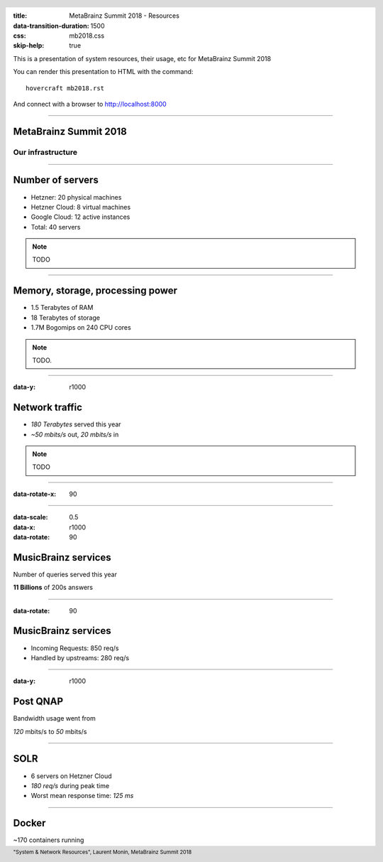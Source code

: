 :title: MetaBrainz Summit 2018 - Resources
:data-transition-duration: 1500
:css: mb2018.css
:skip-help: true

This is a presentation of system resources, their usage, etc for MetaBrainz Summit 2018

You can render this presentation to HTML with the command::

    hovercraft mb2018.rst

And connect with a browser to http://localhost:8000

.. header::

    .. image:: images/background.png

 
 .. footer::

    "System & Network Resources", Laurent Monin, MetaBrainz Summit 2018 

----

MetaBrainz Summit 2018
======================

Our infrastructure
------------------


----

Number of servers
=================

* Hetzner: 20 physical machines

* Hetzner Cloud: 8 virtual machines

* Google Cloud: 12 active instances

* Total: 40 servers

.. note::

    TODO

----

Memory, storage, processing power
=================================

* 1.5 Terabytes of RAM

* 18 Terabytes of storage

* 1.7M Bogomips on 240 CPU cores


.. note::

    TODO.

----

:data-y: r1000

Network traffic
===============

* *180 Terabytes* served this year

* *~50 mbits/s* out, *20 mbits/s* in


.. note::

    TODO

----

:data-rotate-x: 90

.. image:: images/ping_latency_world.png
    :height: 600px


----

:data-scale: 0.5
:data-x: r1000
:data-rotate: 90

MusicBrainz services
====================

Number of queries served this year
  
**11 Billions** of 200s answers


----

:data-rotate: 90

MusicBrainz services
====================

* Incoming Requests: 850 req/s

* Handled by upstreams: 280 req/s

----

:data-y: r1000

Post QNAP
=========



Bandwidth usage went from

*120* mbits/s to *50* mbits/s


----

SOLR
====

* 6 servers on Hetzner Cloud
* *180 req/s* during peak time
* Worst mean response time: *125 ms*


----

Docker
======

~170 containers running


